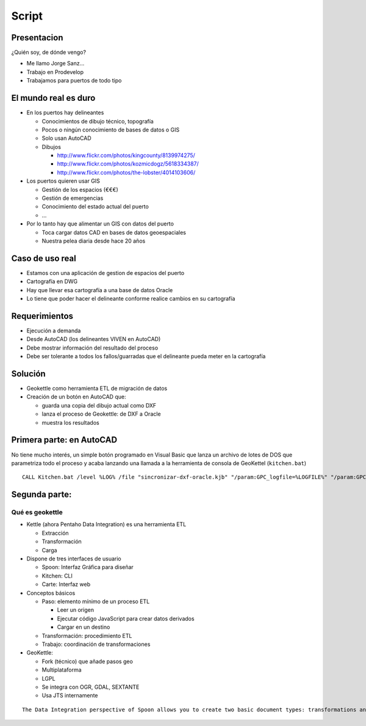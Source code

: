 Script
=====================

Presentacion
---------------

¿Quién soy, de dónde vengo?

- Me llamo Jorge Sanz...
- Trabajo en Prodevelop
- Trabajamos para puertos de todo tipo

El mundo real es duro
------------------------

- En los puertos hay delineantes

  - Conocimientos de dibujo técnico, topografía
  - Pocos o ningún conocimiento de bases de datos o  GIS
  - Solo usan AutoCAD
  - Dibujos

    - http://www.flickr.com/photos/kingcounty/8139974275/
    - http://www.flickr.com/photos/kozmicdogz/5618334387/
    - http://www.flickr.com/photos/the-lobster/4014103606/

- Los puertos quieren usar GIS

  - Gestión de los espacios (€€€)
  - Gestión de emergencias
  - Conocimiento del estado actual del puerto
  - ...

- Por lo tanto hay que alimentar un GIS con datos del puerto

  - Toca cargar datos CAD en bases de datos geoespaciales
  - Nuestra pelea diaria desde hace 20 años

Caso de uso real
-----------------------

- Estamos con una aplicación de gestion de espacios del puerto
- Cartografía en DWG
- Hay que llevar esa cartografía a una base de datos Oracle
- Lo tiene que poder hacer el delineante conforme realice
  cambios en su cartografía

Requerimientos
-----------------------

- Ejecución a demanda
- Desde AutoCAD (los delineantes VIVEN en AutoCAD)
- Debe mostrar información del resultado del proceso
- Debe ser tolerante a todos los fallos/guarradas que
  el delineante pueda meter en la cartografía

Solución
----------------------

- Geokettle como herramienta ETL de migración de datos
- Creación de un botón en AutoCAD que:

  - guarda una copia del dibujo actual como DXF
  - lanza el proceso de Geokettle: de DXF a Oracle
  - muestra los resultados

Primera parte: en AutoCAD
----------------------------

No tiene mucho interés, un simple botón programado en
Visual Basic que lanza un archivo de lotes de DOS
que parametriza todo el proceso y acaba lanzando una llamada
a la herramienta de consola de GeoKettel (``kitchen.bat``)

::

  CALL Kitchen.bat /level %LOG% /file "sincronizar-dxf-oracle.kjb" "/param:GPC_logfile=%LOGFILE%" "/param:GPC_logfile_detail=%LOGFILEDETAIL%" "/param:GPC_dxf_file=%DXF%" "/param:GPC_dxf_capa=%CAPA%" "/param:GPC_db_host=%DB_HOST%" "/param:GPC_db_port=%DB_PORT%" "/param:GPC_db_name=%DB_NAME%" "/param:GPC_db_user=%DB_USER%" "/param:GPC_db_pass=%DB_PASS%" "/param:GPC_tabla_tmp=%BP_TABLA%" "/param:GPC_tabla_tmp_geom=%BP_TABLA_GEOM%" "/param:GPC_tabla_tmp_idx=%BP_TABLA_INDEX%"

Segunda parte:
------------------------------

Qué es geokettle
+++++++++++++++++++++++++++++

- Kettle (ahora Pentaho Data Integration) es una herramienta ETL

  - Extracción
  - Transformación
  - Carga

- Dispone de tres interfaces de usuario

  - Spoon: Interfaz Gráfica para diseñar
  - Kitchen: CLI
  - Carte: Interfaz web

- Conceptos básicos

  - Paso: elemento mínimo de un proceso ETL

    - Leer un origen
    - Ejecutar código JavaScript para crear datos derivados
    - Cargar en un destino

  - Transformación: procedimiento ETL
  - Trabajo: coordinación de transformaciones

- GeoKettle:

  - Fork (técnico) que añade pasos geo
  - Multiplataforma
  - LGPL
  - Se integra con OGR, GDAL, SEXTANTE
  - Usa JTS internamente


::

  The Data Integration perspective of Spoon allows you to create two basic document types: transformations and jobs. Transformations are used to describe the data flows for ETL such as reading from a source, transforming data and loading it into a target location. Jobs are used to coordinate ETL activities such as defining the flow and dependencies for what order transformations should be run, or prepare for execution by checking conditions such as, "Is my source file available?," or "Does a table exist in my database?"

